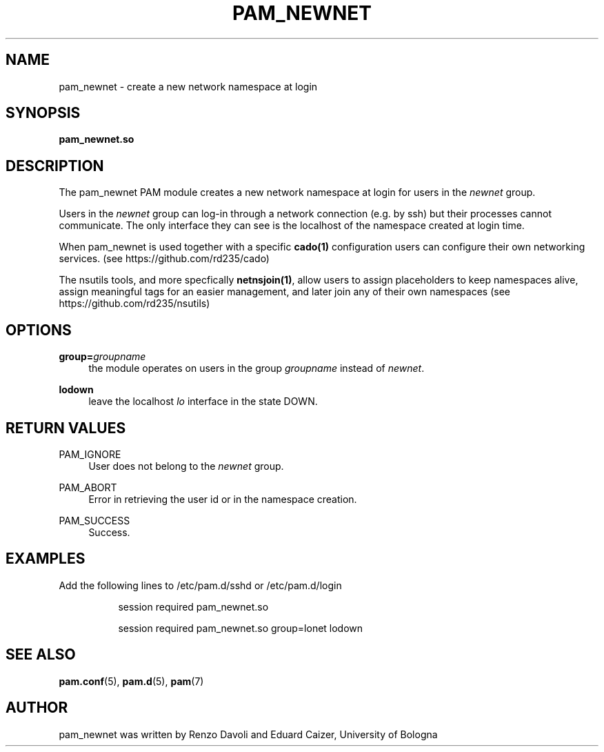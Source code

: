 .TH PAM_NEWNET 8 "October 5, 2019" "VirtualSquare Labs"
.SH "NAME"
pam_newnet \- create a new network namespace at login
.SH "SYNOPSIS"
\fBpam_newnet\&.so\fR

.SH DESCRIPTION
The pam_newnet PAM module creates a new network namespace at login for users in the
\fInewnet\fR group.

Users in the \fInewnet\fR group can log-in through a
network connection (e.g. by ssh) but their processes cannot communicate.
The only interface they can see is the localhost of the namespace created
at login time.

When pam_newnet is used together with a specific \fBcado(1)\fR configuration
users can configure their own networking services. (see https://github.com/rd235/cado)

The nsutils tools, and more specfically \fBnetnsjoin(1)\fR, allow users to
assign placeholders to keep namespaces alive, assign meaningful tags for an easier management,
and later join any of their own namespaces (see https://github.com/rd235/nsutils)

.SH "OPTIONS"
.PP
\fBgroup=\fR\fB\fIgroupname\fR\fR
.RS 4
the module operates on users in the group \fIgroupname\fR instead of \fInewnet\fR.
.RE
.PP
\fBlodown\fR
.RS 4
leave the localhost \fIlo\fR interface in the state DOWN.
.RE

.SH "RETURN VALUES"
.PP
PAM_IGNORE
.RS 4
User does not belong to the \fInewnet\fR group\&.
.RE
.PP
PAM_ABORT
.RS 4
Error in retrieving the user id or in the namespace creation\&.
.RE
.PP
PAM_SUCCESS
.RS 4
Success\&.
.RE
.SH "EXAMPLES"
.PP
Add the following lines to
/etc/pam\&.d/sshd
or /etc/pam\&.d/login
.sp
.RS 8
session   required  pam_newnet.so
.sp
session   required  pam_newnet.so group=lonet lodown
.RE
.sp
.SH "SEE ALSO"
.PP
\fBpam.conf\fR(5),
\fBpam.d\fR(5),
\fBpam\fR(7)
.SH "AUTHOR"
.PP
pam_newnet was written by Renzo Davoli and Eduard Caizer, University of Bologna
